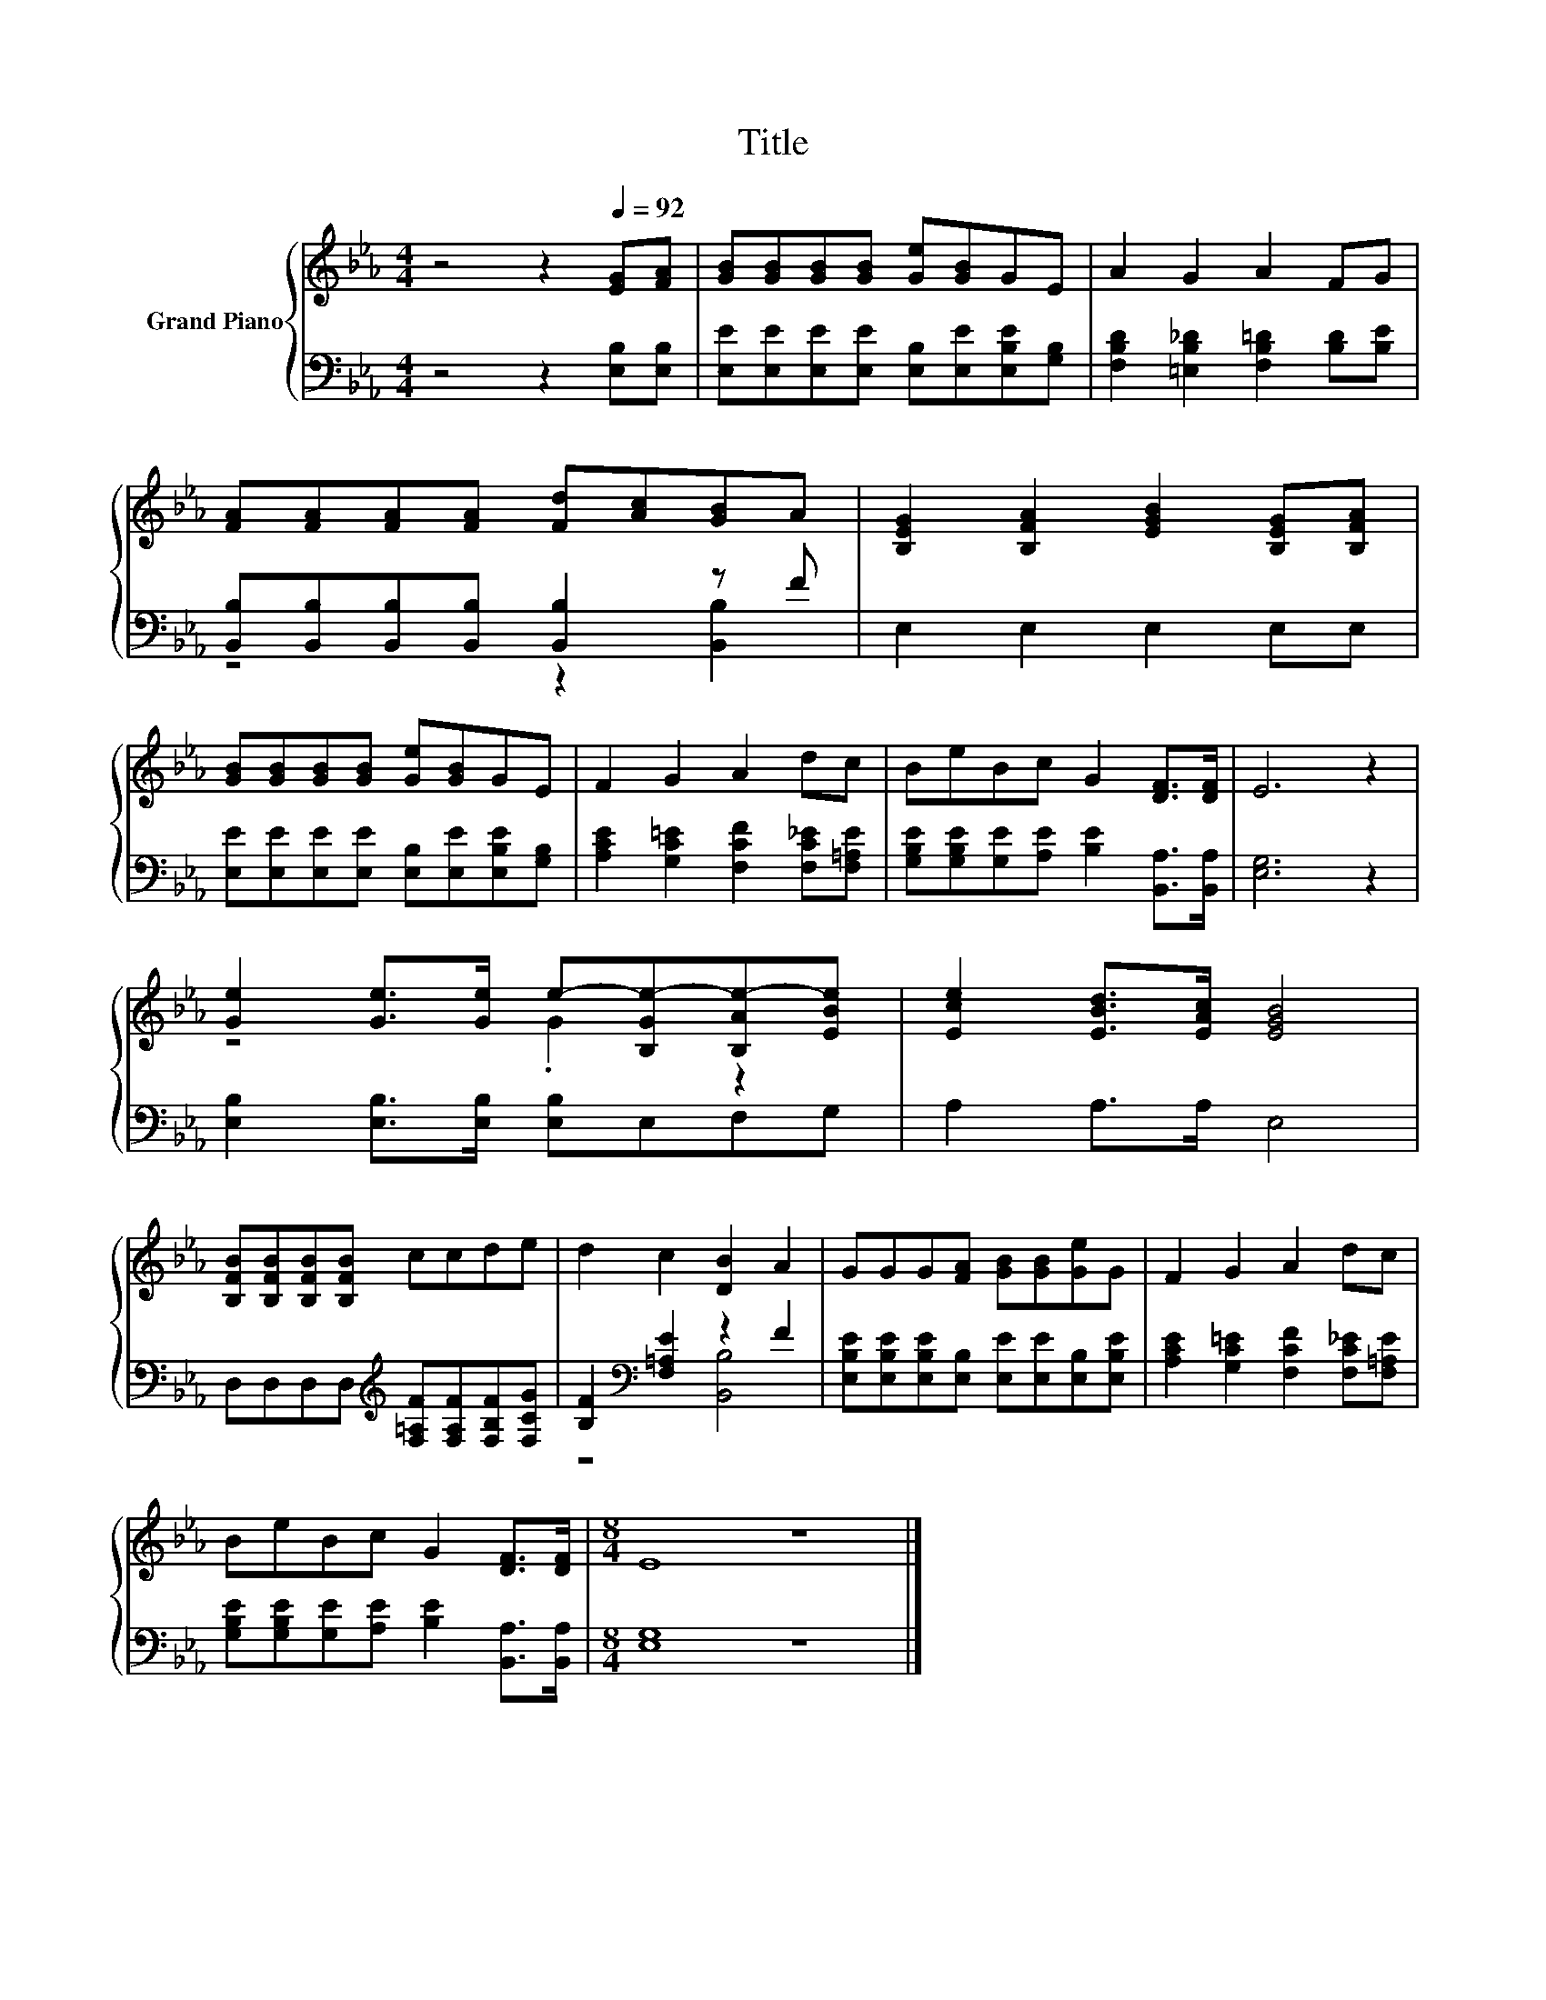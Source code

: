 X:1
T:Title
%%score { ( 1 4 ) | ( 2 3 ) }
L:1/8
M:4/4
K:Eb
V:1 treble nm="Grand Piano"
V:4 treble 
V:2 bass 
V:3 bass 
V:1
 z4 z2[Q:1/4=92] [EG][FA] | [GB][GB][GB][GB] [Ge][GB]GE | A2 G2 A2 FG | %3
 [FA][FA][FA][FA] [Fd][Ac][GB]A | [B,EG]2 [B,FA]2 [EGB]2 [B,EG][B,FA] | %5
 [GB][GB][GB][GB] [Ge][GB]GE | F2 G2 A2 dc | BeBc G2 [DF]>[DF] | E6 z2 | %9
 [Ge]2 [Ge]>[Ge] e-[B,Ge-][B,Ae-][EBe] | [Ece]2 [EBd]>[EAc] [EGB]4 | %11
 [B,FB][B,FB][B,FB][B,FB] ccde | d2 c2 [DB]2 A2 | GGG[FA] [GB][GB][Ge]G | F2 G2 A2 dc | %15
 BeBc G2 [DF]>[DF] |[M:8/4] E8 z8 |] %17
V:2
 z4 z2 [E,B,][E,B,] | [E,E][E,E][E,E][E,E] [E,B,][E,E][E,B,E][G,B,] | %2
 [F,B,D]2 [=E,B,_D]2 [F,B,=D]2 [B,D][B,E] | [B,,B,][B,,B,][B,,B,][B,,B,] [B,,B,]2 z F | %4
 E,2 E,2 E,2 E,E, | [E,E][E,E][E,E][E,E] [E,B,][E,E][E,B,E][G,B,] | %6
 [A,CE]2 [G,C=E]2 [F,CF]2 [F,C_E][F,=A,E] | [G,B,E][G,B,E][G,E][A,E] [B,E]2 [B,,A,]>[B,,A,] | %8
 [E,G,]6 z2 | [E,B,]2 [E,B,]>[E,B,] [E,B,]E,F,G, | A,2 A,>A, E,4 | %11
 D,D,D,D,[K:treble] [F,=A,F][F,A,F][F,B,F][F,CG] | [B,F]2[K:bass] [F,=A,E]2 z2 F2 | %13
 [E,B,E][E,B,E][E,B,E][E,B,] [E,E][E,E][E,B,][E,B,E] | [A,CE]2 [G,C=E]2 [F,CF]2 [F,C_E][F,=A,E] | %15
 [G,B,E][G,B,E][G,E][A,E] [B,E]2 [B,,A,]>[B,,A,] |[M:8/4] [E,G,]8 z8 |] %17
V:3
 x8 | x8 | x8 | z4 z2 [B,,B,]2 | x8 | x8 | x8 | x8 | x8 | x8 | x8 | x4[K:treble] x4 | %12
 z4[K:bass] [B,,B,]4 | x8 | x8 | x8 |[M:8/4] x16 |] %17
V:4
 x8 | x8 | x8 | x8 | x8 | x8 | x8 | x8 | x8 | z4 .G2 z2 | x8 | x8 | x8 | x8 | x8 | x8 | %16
[M:8/4] x16 |] %17

